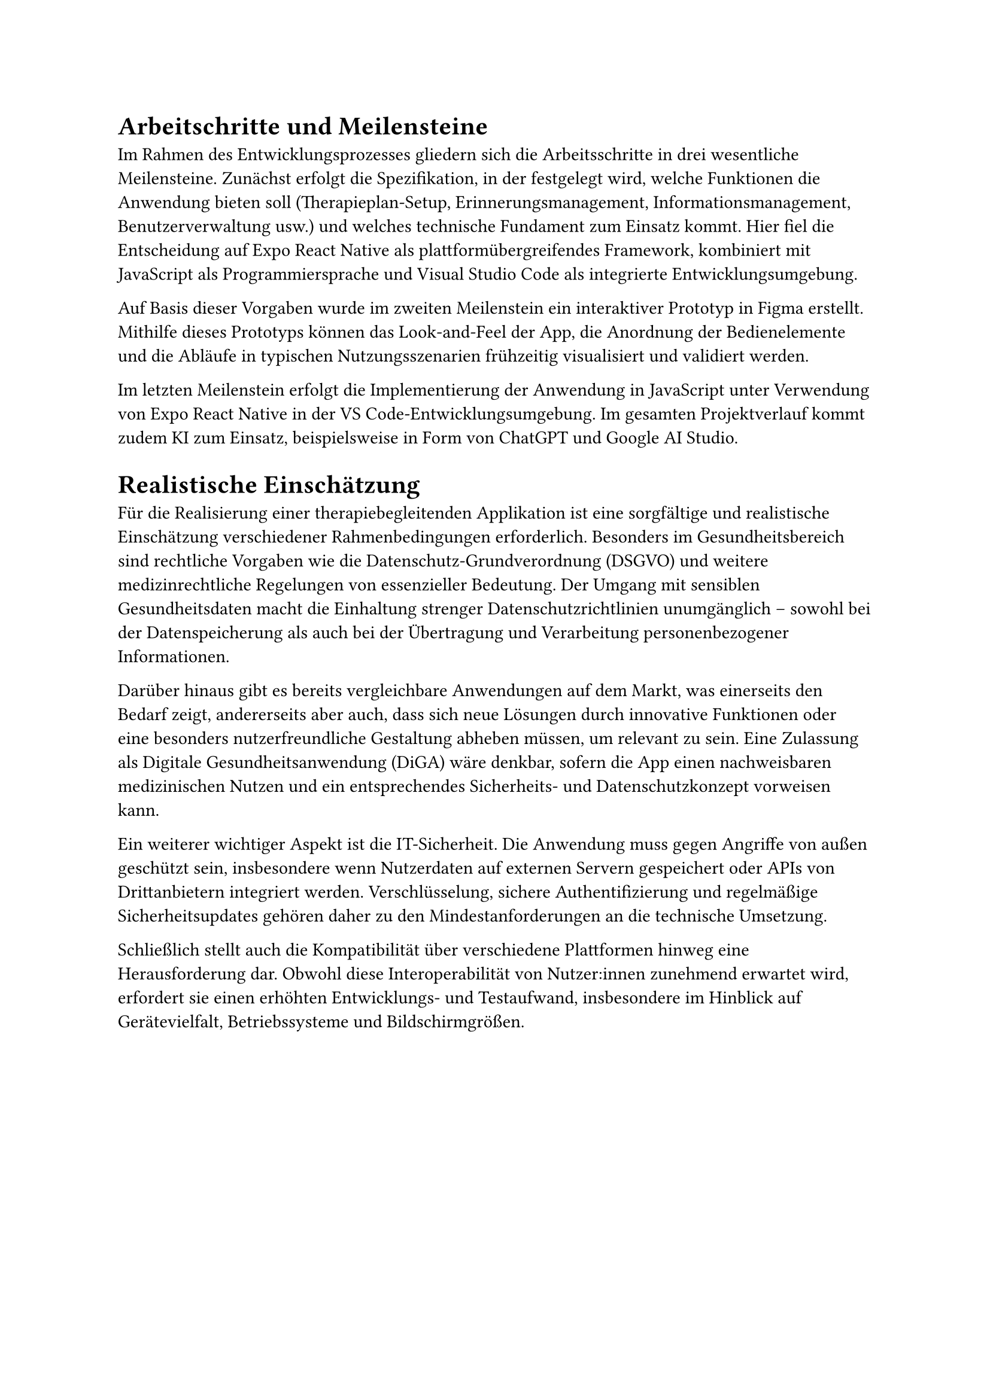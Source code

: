 = Arbeitschritte und Meilensteine

Im Rahmen des Entwicklungsprozesses gliedern sich die Arbeitsschritte in drei wesentliche Meilensteine. Zunächst erfolgt die Spezifikation, in der festgelegt wird, welche Funktionen die Anwendung bieten soll (Therapieplan-Setup, Erinnerungsmanagement, Informationsmanagement, Benutzerverwaltung usw.) und welches technische Fundament zum Einsatz kommt. Hier fiel die Entscheidung auf Expo React Native als plattformübergreifendes Framework, kombiniert mit JavaScript als Programmiersprache und Visual Studio Code als integrierte Entwicklungsumgebung.

Auf Basis dieser Vorgaben wurde im zweiten Meilenstein ein interaktiver Prototyp in Figma erstellt. Mithilfe dieses Prototyps können das Look-and-Feel der App, die Anordnung der Bedienelemente und die Abläufe in typischen Nutzungsszenarien frühzeitig visualisiert und validiert werden.

Im letzten Meilenstein erfolgt die Implementierung der Anwendung in JavaScript unter Verwendung von Expo React Native in der VS Code-Entwicklungsumgebung. Im gesamten Projektverlauf kommt zudem KI zum Einsatz, beispielsweise in Form von ChatGPT und Google AI Studio.

= Realistische Einschätzung

Für die Realisierung einer therapiebegleitenden Applikation ist eine sorgfältige und realistische Einschätzung verschiedener Rahmenbedingungen erforderlich. Besonders im Gesundheitsbereich sind rechtliche Vorgaben wie die Datenschutz-Grundverordnung (DSGVO) und weitere medizinrechtliche Regelungen von essenzieller Bedeutung. Der Umgang mit sensiblen Gesundheitsdaten macht die Einhaltung strenger Datenschutzrichtlinien unumgänglich – sowohl bei der Datenspeicherung als auch bei der Übertragung und Verarbeitung personenbezogener Informationen.

Darüber hinaus gibt es bereits vergleichbare Anwendungen auf dem Markt, was einerseits den Bedarf zeigt, andererseits aber auch, dass sich neue Lösungen durch innovative Funktionen oder eine besonders nutzerfreundliche Gestaltung abheben müssen, um relevant zu sein. Eine Zulassung als Digitale Gesundheitsanwendung (DiGA) wäre denkbar, sofern die App einen nachweisbaren medizinischen Nutzen und ein entsprechendes Sicherheits- und Datenschutzkonzept vorweisen kann.

Ein weiterer wichtiger Aspekt ist die IT-Sicherheit. Die Anwendung muss gegen Angriffe von außen geschützt sein, insbesondere wenn Nutzerdaten auf externen Servern gespeichert oder APIs von Drittanbietern integriert werden. Verschlüsselung, sichere Authentifizierung und regelmäßige Sicherheitsupdates gehören daher zu den Mindestanforderungen an die technische Umsetzung.

Schließlich stellt auch die Kompatibilität über verschiedene Plattformen hinweg eine Herausforderung dar. Obwohl diese Interoperabilität von Nutzer:innen zunehmend erwartet wird, erfordert sie einen erhöhten Entwicklungs- und Testaufwand, insbesondere im Hinblick auf Gerätevielfalt, Betriebssysteme und Bildschirmgrößen.